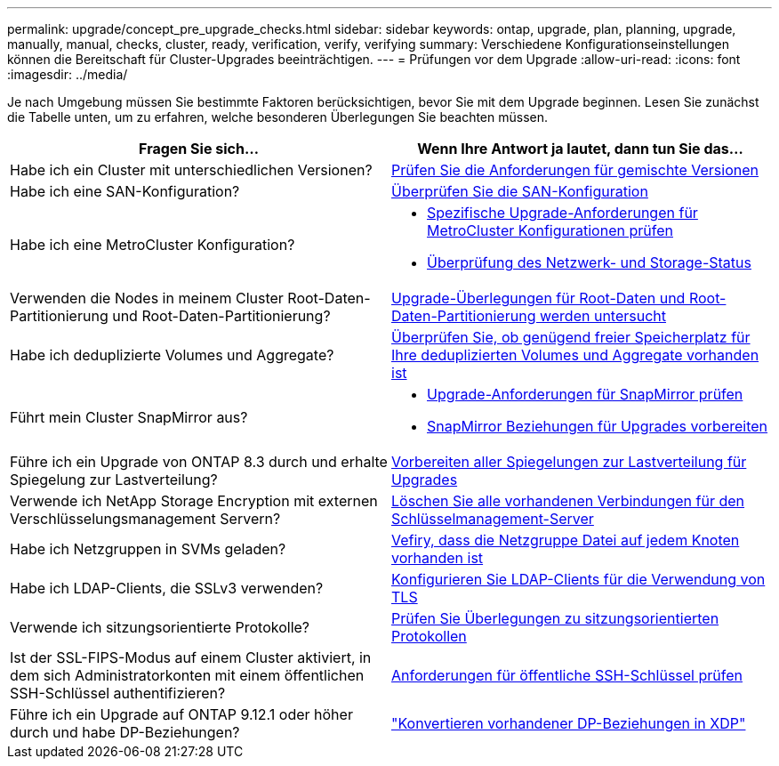 ---
permalink: upgrade/concept_pre_upgrade_checks.html 
sidebar: sidebar 
keywords: ontap, upgrade, plan, planning, upgrade, manually, manual, checks, cluster, ready, verification, verify, verifying 
summary: Verschiedene Konfigurationseinstellungen können die Bereitschaft für Cluster-Upgrades beeinträchtigen. 
---
= Prüfungen vor dem Upgrade
:allow-uri-read: 
:icons: font
:imagesdir: ../media/


[role="lead"]
Je nach Umgebung müssen Sie bestimmte Faktoren berücksichtigen, bevor Sie mit dem Upgrade beginnen. Lesen Sie zunächst die Tabelle unten, um zu erfahren, welche besonderen Überlegungen Sie beachten müssen.

[cols="2*"]
|===
| Fragen Sie sich... | Wenn Ihre Antwort *ja* lautet, dann tun Sie das... 


| Habe ich ein Cluster mit unterschiedlichen Versionen? | xref:concept_mixed_version_requirements.html[Prüfen Sie die Anforderungen für gemischte Versionen] 


| Habe ich eine SAN-Konfiguration? | xref:task_verifying_the_san_configuration.html[Überprüfen Sie die SAN-Konfiguration] 


| Habe ich eine MetroCluster Konfiguration?  a| 
* xref:concept_upgrade_requirements_for_metrocluster_configurations.html[Spezifische Upgrade-Anforderungen für MetroCluster Konfigurationen prüfen]
* xref:task_verifying_the_networking_and_storage_status_for_metrocluster_cluster_is_ready.html[Überprüfung des Netzwerk- und Storage-Status]




| Verwenden die Nodes in meinem Cluster Root-Daten-Partitionierung und Root-Daten-Partitionierung? | xref:concept_upgrade_considerations_for_root_data_partitioning.html[Upgrade-Überlegungen für Root-Daten und Root-Daten-Partitionierung werden untersucht] 


| Habe ich deduplizierte Volumes und Aggregate? | xref:task_verifying_that_deduplicated_volumes_and_aggregates_contain_sufficient_free_space.html[Überprüfen Sie, ob genügend freier Speicherplatz für Ihre deduplizierten Volumes und Aggregate vorhanden ist] 


| Führt mein Cluster SnapMirror aus?  a| 
* xref:concept_upgrade_requirements_for_snapmirror.html[Upgrade-Anforderungen für SnapMirror prüfen]
* xref:task_preparing_snapmirror_relationships_for_a_nondisruptive_upgrade_or_downgrade.html[SnapMirror Beziehungen für Upgrades vorbereiten]




| Führe ich ein Upgrade von ONTAP 8.3 durch und erhalte Spiegelung zur Lastverteilung? | xref:task_preparing_all_load_sharing_mirrors_for_a_major_upgrade.html[Vorbereiten aller Spiegelungen zur Lastverteilung für Upgrades] 


| Verwende ich NetApp Storage Encryption mit externen Verschlüsselungsmanagement Servern? | xref:task_preparing_to_upgrade_nodes_using_netapp_storage_encryption_with_external_key_management_servers.html[Löschen Sie alle vorhandenen Verbindungen für den Schlüsselmanagement-Server] 


| Habe ich Netzgruppen in SVMs geladen? | xref:task_verifying_that_the_netgroup_file_is_present_on_all_nodes.html[Vefiry, dass die Netzgruppe Datei auf jedem Knoten vorhanden ist] 


| Habe ich LDAP-Clients, die SSLv3 verwenden? | xref:task_configuring_ldap_clients_to_use_tls_for_highest_security.html[Konfigurieren Sie LDAP-Clients für die Verwendung von TLS] 


| Verwende ich sitzungsorientierte Protokolle? | xref:concept_considerations_for_session_oriented_protocols.html[Prüfen Sie Überlegungen zu sitzungsorientierten Protokollen] 


| Ist der SSL-FIPS-Modus auf einem Cluster aktiviert, in dem sich Administratorkonten mit einem öffentlichen SSH-Schlüssel authentifizieren? | xref:considerations-authenticate-ssh-public-key-fips-concept.html[Anforderungen für öffentliche SSH-Schlüssel prüfen] 


| Führe ich ein Upgrade auf ONTAP 9.12.1 oder höher durch und habe DP-Beziehungen? | link:../data-protection/convert-snapmirror-version-flexible-task.html["Konvertieren vorhandener DP-Beziehungen in XDP"] 
|===